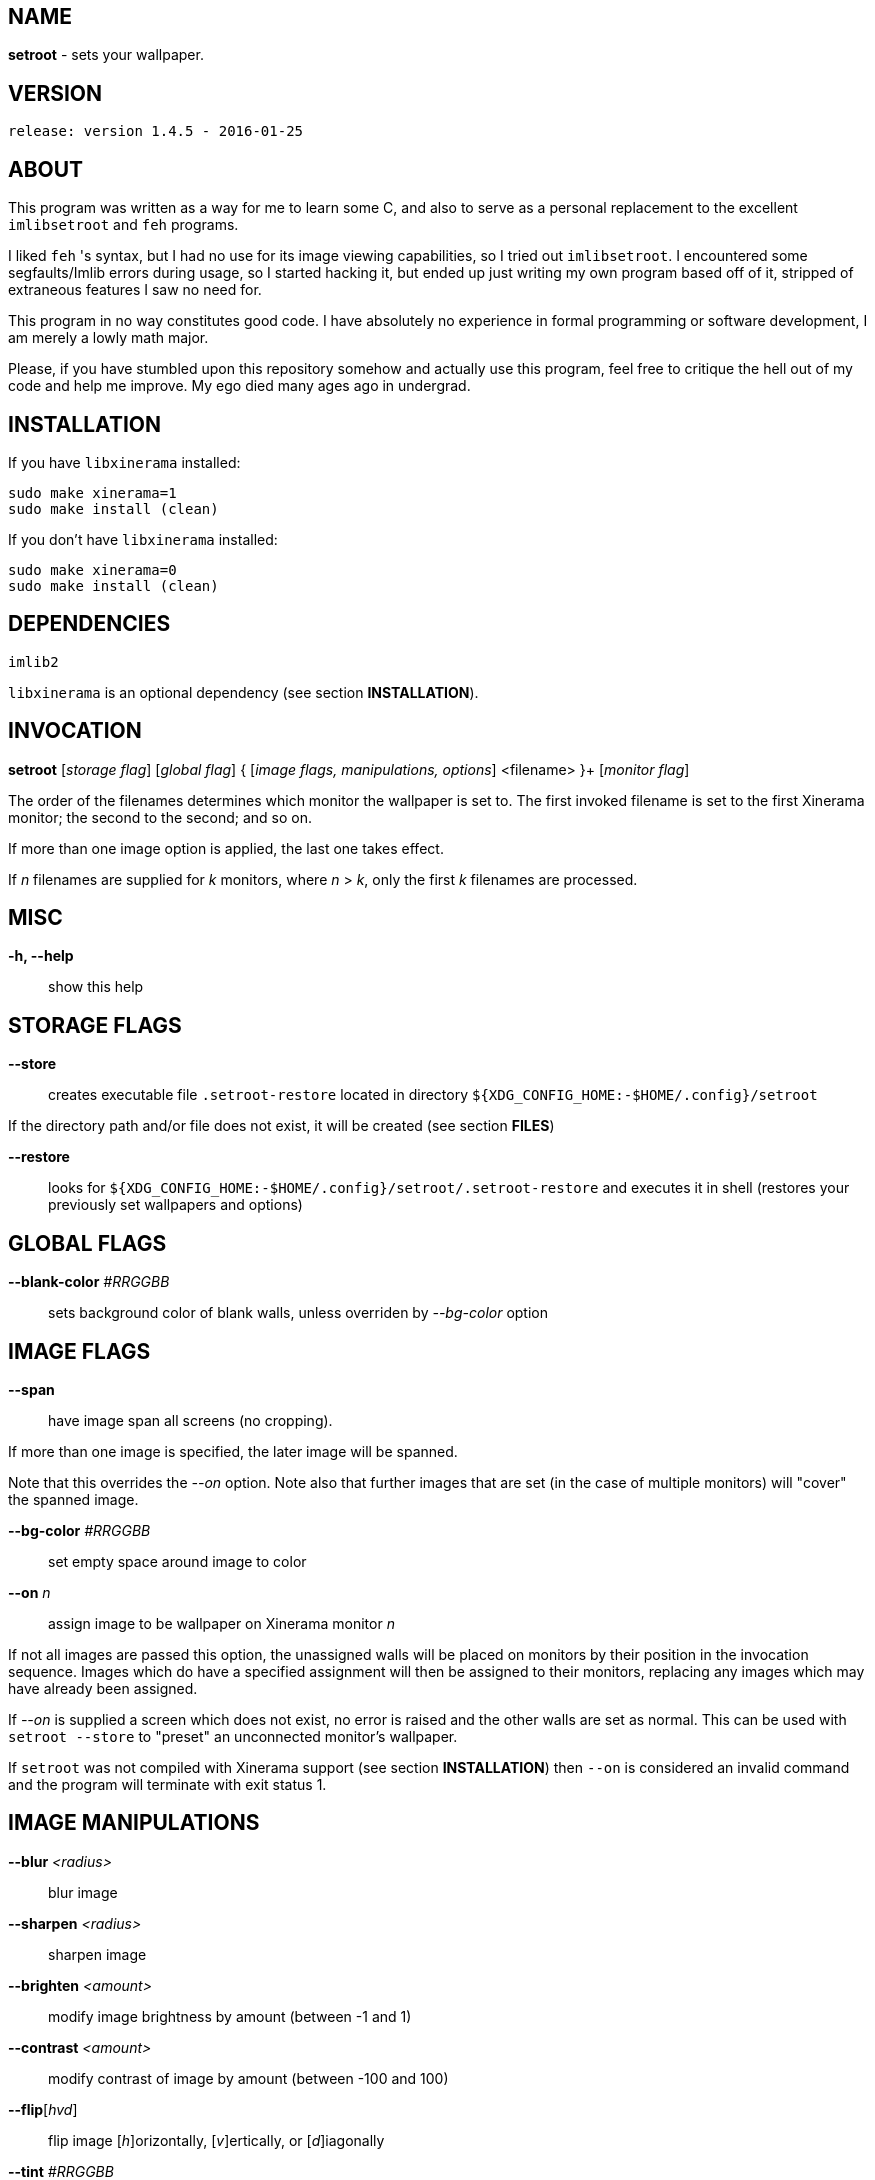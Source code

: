 NAME
----

*setroot* - sets your wallpaper.

VERSION
-------

`release: version 1.4.5 - 2016-01-25`


ABOUT
-----

This program was written as a way for me to learn some C, and also to serve as a
personal replacement to the excellent `imlibsetroot` and `feh` programs.

I liked `feh` 's syntax, but I had no use for its image viewing capabilities, so I
tried out `imlibsetroot`. I encountered some segfaults/Imlib errors during
usage, so I started hacking it, but ended up just writing my own program based
off of it, stripped of extraneous features I saw no need for.

This program in no way constitutes good code. I have absolutely no experience in
formal programming or software development, I am merely a lowly math major.

Please, if you have stumbled upon this repository somehow and actually use this
program, feel free to critique the hell out of my code and help me improve. My
ego died many ages ago in undergrad.


INSTALLATION
------------

If you have `libxinerama` installed:

----
sudo make xinerama=1
sudo make install (clean)
----

If you don't have `libxinerama` installed:

----
sudo make xinerama=0
sudo make install (clean)
----

DEPENDENCIES
------------

`imlib2`

`libxinerama` is an optional dependency (see section *INSTALLATION*).


INVOCATION
----------

*setroot* [_storage flag_] [_global flag_] { [_image flags, manipulations, options_] <filename> }+ [_monitor flag_]

The order of the filenames determines which monitor the wallpaper is set to. The first invoked filename is set to the first Xinerama monitor; the second to the second; and so on.

If more than one image option is applied, the last one takes effect.

If _n_ filenames are supplied for _k_ monitors, where _n_ > _k_, only the first _k_ filenames are processed.

MISC
----

*-h, --help*::

	 show this help


STORAGE FLAGS
-------------

*--store*::

	 creates executable file `.setroot-restore` located in directory `${XDG_CONFIG_HOME:-$HOME/.config}/setroot`

If the directory path and/or file does not exist, it will be created (see section *FILES*)

*--restore*::

	 looks for `${XDG_CONFIG_HOME:-$HOME/.config}/setroot/.setroot-restore` and executes it in shell (restores your previously set wallpapers and options)


GLOBAL FLAGS
------------

*--blank-color* _#RRGGBB_::

	 sets background color of blank walls, unless overriden by _--bg-color_ option


IMAGE FLAGS
-----------

*--span*::

	 have image span all screens (no cropping).

If more than one image is specified, the later image will be spanned.

Note that this overrides the _--on_ option. Note also that further images that are set (in the case of multiple monitors) will "cover" the spanned image.

*--bg-color* _#RRGGBB_::

	 set empty space around image to color

*--on* _n_::

	 assign image to be wallpaper on Xinerama monitor _n_

If not all images are passed this option, the unassigned walls will be placed on monitors by their position in the invocation sequence. Images which do have a specified assignment will then be assigned to their monitors, replacing any images which may have already been assigned.

If _--on_ is supplied a screen which does not exist, no error is raised and the other walls are set as normal. This can be used with `setroot --store` to "preset" an unconnected monitor's wallpaper.

If `setroot` was not compiled with Xinerama support (see section *INSTALLATION*) then `--on` is considered an invalid command and the program will terminate with exit status 1.


IMAGE MANIPULATIONS
-------------------

*--blur* _<radius>_::

	 blur image

*--sharpen* _<radius>_::

	 sharpen image

*--brighten* _<amount>_::

	 modify image brightness by amount (between -1 and 1)

*--contrast* _<amount>_::

	 modify contrast of image by amount (between -100 and 100)

*--flip*[_hvd_]::

	 flip image [_h_]orizontally, [_v_]ertically, or [_d_]iagonally

*--tint* _#RRGGBB_::

	 tint image with color _#RRGGBB_ (also accepts valid XColor)

*--greyscale*::

	renders image as greyscale (uses luminosity algorithm)


IMAGE OPTIONS
-------------

*-c, --center*::

	 place unscaled image centered and cropped to screen

*-t, --tiled*::

	 tile image on invoked screen (Xinerama aware)

*-s, --stretch*::

	 stretch image (disregard aspect) on invoked screen

*-z, --zoom*::

	 scale image (preserve aspect) to fit screen completely (could cut off image)

*-f, --fit*::

	scale image (preserve aspect) to fit screen (entire image on screen) - default

*-fh, --fit-height*::

	 scale image (preserve aspect) until height matches invoked screen

*-fw, --fit-width*::

	 scale image (preserve aspect) until width matches invoked screen

*-sc, --solid-color #RRGGBB*::

	 set background to solid color #RRGGBB (hex code)


MONITOR FLAGS
-------------

*--use-x-geometry*::

	 number Xinerama monitors from leftmost to rightmost

*--use-y-geometry*::

	 number Xinerama monitors from topmost to bottommost


FILES
-----

`setroot` creates the directory `${XDG_CONFIG_HOME:-$HOME/.config}/setroot` and places an executable file `.setroot-restore` there when `setroot --store` is invoked for the first time.

`setroot --restore` executes this file to restore the most recent (valid) invocation of `setroot`.

AUTHOR
------

*(C) 2014* Tim Zhou <ttzhou@uwaterloo.ca>


ACKNOWLEDGMENTS
---------------

`set_pixmap_property()` is *(C) 1998* Michael Jennings <mej@eterm.org>

`find_desktop()` is a modification of `get_desktop_window()` +
*(C) 2004-2012* Jonathan Koren <jonathan@jonathankoren.com>
